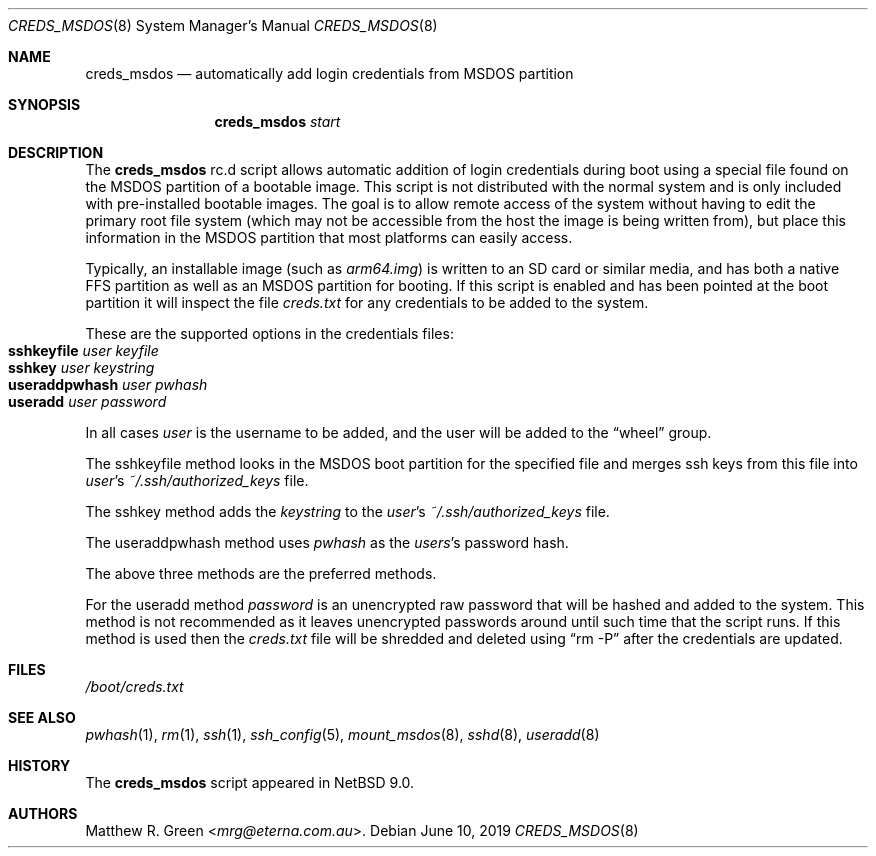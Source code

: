 .\"	$NetBSD: creds_msdos.8,v 1.1 2019/06/12 09:03:32 mrg Exp $
.\"
.\" Copyright (c) 2019 Matthew R. Green
.\" All rights reserved.
.\"
.\" Redistribution and use in source and binary forms, with or without
.\" modification, are permitted provided that the following conditions
.\" are met:
.\" 1. Redistributions of source code must retain the above copyright
.\"    notice, this list of conditions and the following disclaimer.
.\" 2. Redistributions in binary form must reproduce the above copyright
.\"    notice, this list of conditions and the following disclaimer in the
.\"    documentation and/or other materials provided with the distribution.
.\" 3. The name of the author may not be used to endorse or promote products
.\"    derived from this software without specific prior written permission.
.\"
.\" THIS SOFTWARE IS PROVIDED BY THE AUTHOR ``AS IS'' AND ANY EXPRESS OR
.\" IMPLIED WARRANTIES, INCLUDING, BUT NOT LIMITED TO, THE IMPLIED WARRANTIES
.\" OF MERCHANTABILITY AND FITNESS FOR A PARTICULAR PURPOSE ARE DISCLAIMED.
.\" IN NO EVENT SHALL THE AUTHOR BE LIABLE FOR ANY DIRECT, INDIRECT,
.\" INCIDENTAL, SPECIAL, EXEMPLARY, OR CONSEQUENTIAL DAMAGES (INCLUDING,
.\" BUT NOT LIMITED TO, PROCUREMENT OF SUBSTITUTE GOODS OR SERVICES;
.\" LOSS OF USE, DATA, OR PROFITS; OR BUSINESS INTERRUPTION) HOWEVER CAUSED
.\" AND ON ANY THEORY OF LIABILITY, WHETHER IN CONTRACT, STRICT LIABILITY,
.\" OR TORT (INCLUDING NEGLIGENCE OR OTHERWISE) ARISING IN ANY WAY
.\" OUT OF THE USE OF THIS SOFTWARE, EVEN IF ADVISED OF THE POSSIBILITY OF
.\" SUCH DAMAGE.
.\"
.Dd June 10, 2019
.Dt CREDS_MSDOS 8
.Os
.Sh NAME
.Nm creds_msdos
.Nd automatically add login credentials from MSDOS partition
.Sh SYNOPSIS
.Nm
.Ar start
.Sh DESCRIPTION
The
.Nm
rc.d script allows automatic addition of login credentials during boot
using a special file found on the MSDOS partition of a bootable image.
This script is not distributed with the normal system and is only
included with pre-installed bootable images.
The goal is to allow remote access of the system without having to
edit the primary root file system (which may not be accessible from
the host the image is being written from), but place this information
in the MSDOS partition that most platforms can easily access.
.Pp
Typically, an installable image (such as
.Pa arm64.img )
is written to an SD card or similar media, and has both a native FFS
partition as well as an MSDOS partition for booting.
If this script is enabled and has been pointed at the boot partition
it will inspect the file
.Pa creds.txt
for any credentials to be added to the system.
.Pp
These are the supported options in the credentials files:
.Bl -tag -compact -width "sshkeyfilepl" -offset indent
.It Sy sshkeyfile Ar user Ar keyfile
.It Sy sshkey Ar user Ar keystring
.It Sy useraddpwhash Ar user Ar pwhash
.It Sy useradd Ar user Ar password
.El
.Pp
In all cases
.Ar user
is the username to be added, and the user will be
added to the
.Dq wheel
group.
.Pp
The sshkeyfile method looks in the MSDOS boot partition for
the specified file and merges ssh keys from this file into
.Ar user Ap s
.Pa ~/.ssh/authorized_keys
file.
.Pp
The sshkey method adds the
.Ar keystring
to the
.Ar user Ap s
.Pa ~/.ssh/authorized_keys
file.
.Pp
The useraddpwhash method uses
.Ar pwhash
as the
.Ar users Ap s
password hash.
.Pp
The above three methods are the preferred methods.
.Pp
For the useradd method
.Ar password
is an unencrypted raw password that will be hashed and added to the system.
This method is not recommended as it leaves unencrypted passwords
around until such time that the script runs.
If this method is used then the
.Pa creds.txt
file will be shredded and deleted using
.Dq rm -P
after the credentials are updated.
.Sh FILES
.Pa /boot/creds.txt
.Sh SEE ALSO
.Xr pwhash 1 ,
.Xr rm 1 ,
.Xr ssh 1 ,
.Xr ssh_config 5 ,
.Xr mount_msdos 8 ,
.Xr sshd 8 ,
.Xr useradd 8
.Sh HISTORY
The
.Nm
script appeared in
.Nx 9.0 .
.Sh AUTHORS
.An Matthew R. Green Aq Mt mrg@eterna.com.au .
